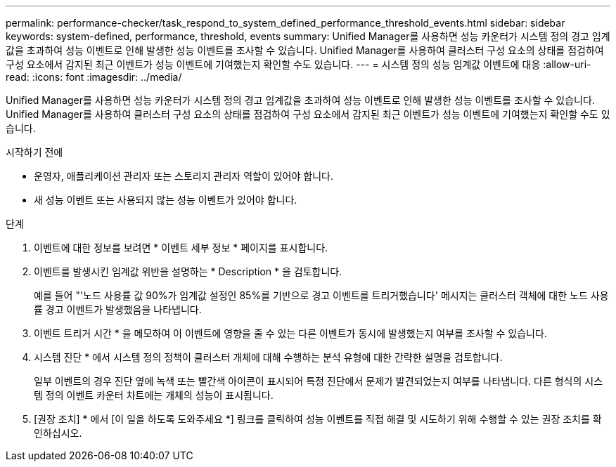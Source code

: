 ---
permalink: performance-checker/task_respond_to_system_defined_performance_threshold_events.html 
sidebar: sidebar 
keywords: system-defined, performance, threshold, events 
summary: Unified Manager를 사용하면 성능 카운터가 시스템 정의 경고 임계값을 초과하여 성능 이벤트로 인해 발생한 성능 이벤트를 조사할 수 있습니다. Unified Manager를 사용하여 클러스터 구성 요소의 상태를 점검하여 구성 요소에서 감지된 최근 이벤트가 성능 이벤트에 기여했는지 확인할 수도 있습니다. 
---
= 시스템 정의 성능 임계값 이벤트에 대응
:allow-uri-read: 
:icons: font
:imagesdir: ../media/


[role="lead"]
Unified Manager를 사용하면 성능 카운터가 시스템 정의 경고 임계값을 초과하여 성능 이벤트로 인해 발생한 성능 이벤트를 조사할 수 있습니다. Unified Manager를 사용하여 클러스터 구성 요소의 상태를 점검하여 구성 요소에서 감지된 최근 이벤트가 성능 이벤트에 기여했는지 확인할 수도 있습니다.

.시작하기 전에
* 운영자, 애플리케이션 관리자 또는 스토리지 관리자 역할이 있어야 합니다.
* 새 성능 이벤트 또는 사용되지 않는 성능 이벤트가 있어야 합니다.


.단계
. 이벤트에 대한 정보를 보려면 * 이벤트 세부 정보 * 페이지를 표시합니다.
. 이벤트를 발생시킨 임계값 위반을 설명하는 * Description * 을 검토합니다.
+
예를 들어 "'노드 사용률 값 90%가 임계값 설정인 85%를 기반으로 경고 이벤트를 트리거했습니다' 메시지는 클러스터 객체에 대한 노드 사용률 경고 이벤트가 발생했음을 나타냅니다.

. 이벤트 트리거 시간 * 을 메모하여 이 이벤트에 영향을 줄 수 있는 다른 이벤트가 동시에 발생했는지 여부를 조사할 수 있습니다.
. 시스템 진단 * 에서 시스템 정의 정책이 클러스터 개체에 대해 수행하는 분석 유형에 대한 간략한 설명을 검토합니다.
+
일부 이벤트의 경우 진단 옆에 녹색 또는 빨간색 아이콘이 표시되어 특정 진단에서 문제가 발견되었는지 여부를 나타냅니다. 다른 형식의 시스템 정의 이벤트 카운터 차트에는 개체의 성능이 표시됩니다.

. [권장 조치] * 에서 [이 일을 하도록 도와주세요 *] 링크를 클릭하여 성능 이벤트를 직접 해결 및 시도하기 위해 수행할 수 있는 권장 조치를 확인하십시오.

